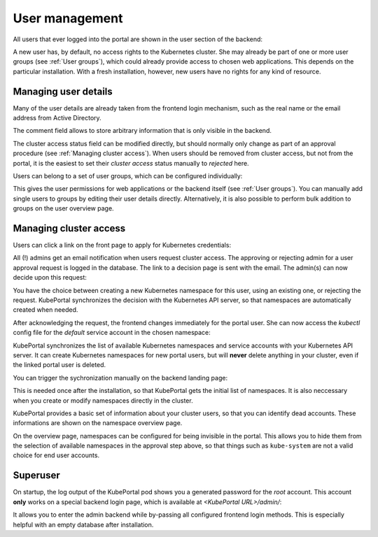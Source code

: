User management
###############

All users that ever logged into the portal are shown in the user section of the backend:

.. image:: static/back_userlist.png

A new user has, by default, no access rights to the Kubernetes cluster. She may already be part of one or more user groups (see :ref:`User groups`), which could already provide access to chosen web applications. This depends on the particular installation. With a fresh installation, however, new users have no rights for any kind of resource.

Managing user details
---------------------

Many of the user details are already taken from the frontend login mechanism, such as the real name or the email address from Active Directory.

The comment field allows to store arbitrary information that is only visible in the backend.

The cluster access status field can be modified directly, but should normally only change as part of an approval procedure (see :ref:`Managing cluster access`). When users should be removed from cluster access, but not from the portal, it is the easiest to set their *cluster access* status manually to `rejected` here.

Users can belong to a set of user groups, which can be configured individually:

.. image:: static/back_userdetail.png

This gives the user permissions for web applications or the backend itself (see :ref:`User groups`). You can manually add single users to groups by editing their user details directly. Alternatively, it is also possible to perform bulk addition to groups on the user overview page.

Managing cluster access
-----------------------

Users can click a link on the front page to apply for Kubernetes credentials:

.. image:: static/front_landing_new.png

All (!) admins get an email notification when users request cluster access. The approving or rejecting admin for a user approval request is logged in the database. The link to a decision page is sent with the email. The admin(s) can now decide upon this request:

.. image:: static/back_approval.png

You have the choice between creating a new Kubernetes namespace for this user, using an existing one, or rejecting the request. KubePortal synchronizes the decision with the Kubernetes API server, so that namespaces are automatically created when needed.

After acknowledging the request, the frontend changes immediately for the portal user. She can now access the *kubectl* config file for the *default* service account in the chosen namespace:

.. image:: static/front_config.png

KubePortal synchronizes the list of available Kubernetes namespaces and service accounts with your Kubernetes API server. It can create Kubernetes namespaces for new portal users, but will  **never** delete anything in your cluster, even if the linked portal user is deleted. 

You can trigger the sychronization manually on the backend landing page:

.. image:: static/back_nssync.png

This is needed once after the installation, so that KubePortal gets the initial list of namespaces. It is also neccessary when you create or modify namespaces directly in the cluster.

KubePortal provides a basic set of information about your cluster users, so that you can identify dead accounts. These informations are shown on the namespace overview page.

.. image:: static/back_nslist.png

On the overview page, namespaces can be configured for being invisible in the portal. This allows you to hide them from the selection of available namespaces in the approval step above, so that things such as ``kube-system`` are not a valid choice for end user accounts.


Superuser
---------

On startup, the log output of the KubePortal pod shows you a generated password for the *root* account. This account **only** works on a special backend login page, which is available at `<KubePortal URL>/admin/`:

.. image:: static/back_login.png

It allows you to enter the admin backend while by-passing all configured frontend login methods. This is especially helpful with an empty database after installation.

